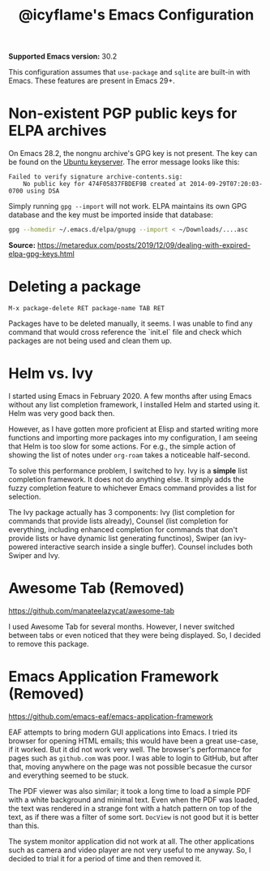 #+TITLE: @icyflame's Emacs Configuration

*Supported Emacs version:* 30.2

This configuration assumes that ~use-package~ and ~sqlite~ are built-in with Emacs. These features
are present in Emacs 29+.

* Non-existent PGP public keys for ELPA archives

On Emacs 28.2, the nongnu archive's GPG key is not present. The key can be found on the [[http://keyserver.ubuntu.com/][Ubuntu
keyserver]]. The error message looks like this:

#+begin_src text
  Failed to verify signature archive-contents.sig:
	  No public key for 474F05837FBDEF9B created at 2014-09-29T07:20:03-0700 using DSA
#+end_src

Simply running ~gpg --import~ will not work. ELPA maintains its own GPG database and the key must be
imported inside that database:

#+begin_src sh
  gpg --homedir ~/.emacs.d/elpa/gnupg --import < ~/Downloads/....asc
#+end_src

*Source:* https://metaredux.com/posts/2019/12/09/dealing-with-expired-elpa-gpg-keys.html

* Deleting a package

~M-x package-delete RET package-name TAB RET~

Packages have to be deleted manually, it seems. I was unable to find any command
that would cross reference the `init.el` file and check which packages are not
being used and clean them up.

* Helm vs. Ivy

I started using Emacs in February 2020. A few months after using Emacs without any list completion
framework, I installed Helm and started using it. Helm was very good back then.

However, as I have gotten more proficient at Elisp and started writing more functions and importing
more packages into my configuration, I am seeing that Helm is too slow for some actions. For e.g.,
the simple action of showing the list of notes under =org-roam= takes a noticeable half-second.

To solve this performance problem, I switched to Ivy. Ivy is a *simple* list completion
framework. It does not do anything else. It simply adds the fuzzy completion feature to whichever
Emacs command provides a list for selection.

The Ivy package actually has 3 components: Ivy (list completion for commands that provide lists
already), Counsel (list completion for everything, including enhanced completion for commands that
don't provide lists or have dynamic list generating functinos), Swiper (an ivy-powered interactive
search inside a single buffer). Counsel includes both Swiper and Ivy.

* Awesome Tab (Removed)

https://github.com/manateelazycat/awesome-tab

I used Awesome Tab for several months. However, I never switched between tabs or even noticed that
they were being displayed. So, I decided to remove this package.

* Emacs Application Framework (Removed)

https://github.com/emacs-eaf/emacs-application-framework

EAF attempts to bring modern GUI applications into Emacs. I tried its browser for opening HTML
emails; this would have been a great use-case, if it worked. But it did not work very well. The
browser's performance for pages such as ~github.com~ was poor. I was able to login to GitHub, but
after that, moving anywhere on the page was not possible becasue the cursor and everything seemed to
be stuck.

The PDF viewer was also similar; it took a long time to load a simple PDF with a white background
and minimal text. Even when the PDF was loaded, the text was rendered in a strange font with a hatch
pattern on top of the text, as if there was a filter of some sort. ~DocView~ is not good but it is
better than this.

The system monitor application did not work at all. The other applications such as camera and video
player are not very useful to me anyway. So, I decided to trial it for a period of time and then
removed it.
